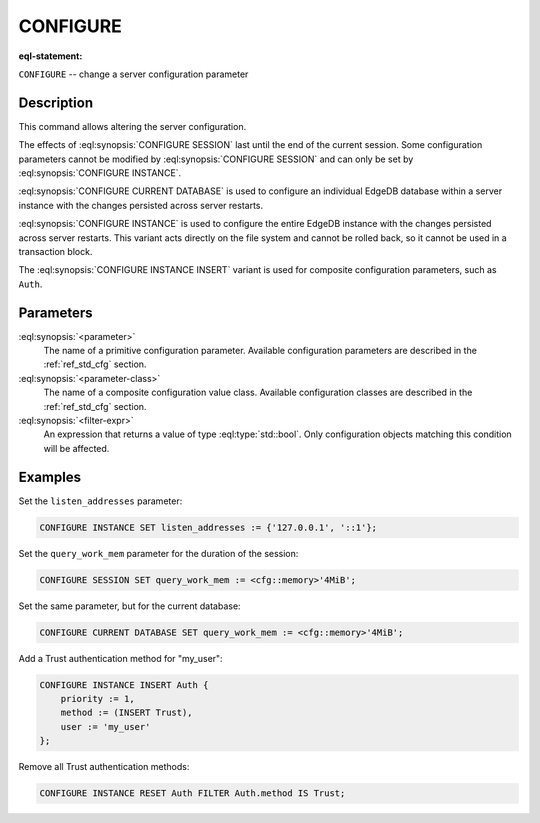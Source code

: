 .. _ref_eql_statements_configure:

CONFIGURE
=========

:eql-statement:


``CONFIGURE`` -- change a server configuration parameter

.. eql:synopsis::

    CONFIGURE {SESSION | CURRENT DATABASE | INSTANCE}
        SET <parameter> := <value> ;
    CONFIGURE INSTANCE INSERT <parameter-class> <insert-shape> ;
    CONFIGURE {SESSION | CURRENT DATABASE | INSTANCE} RESET <parameter> ;
    CONFIGURE {CURRENT DATABASE | INSTANCE}
        RESET <parameter-class> [ FILTER <filter-expr> ] ;


Description
-----------

This command allows altering the server configuration.

The effects of :eql:synopsis:`CONFIGURE SESSION` last until the end of the
current session. Some configuration parameters cannot be modified by
:eql:synopsis:`CONFIGURE SESSION` and can only be set by
:eql:synopsis:`CONFIGURE INSTANCE`.

:eql:synopsis:`CONFIGURE CURRENT DATABASE` is used to configure an
individual EdgeDB database within a server instance with the
changes persisted across server restarts.

:eql:synopsis:`CONFIGURE INSTANCE` is used to configure the entire EdgeDB
instance with the changes persisted across server restarts.  This variant
acts directly on the file system and cannot be rolled back, so it cannot
be used in a transaction block.

The :eql:synopsis:`CONFIGURE INSTANCE INSERT` variant is used for composite
configuration parameters, such as ``Auth``.


Parameters
----------

:eql:synopsis:`<parameter>`
    The name of a primitive configuration parameter.  Available
    configuration parameters are described in the :ref:`ref_std_cfg`
    section.

:eql:synopsis:`<parameter-class>`
    The name of a composite configuration value class.  Available
    configuration classes are described in the :ref:`ref_std_cfg`
    section.

:eql:synopsis:`<filter-expr>`
    An expression that returns a value of type :eql:type:`std::bool`.
    Only configuration objects matching this condition will be affected.


Examples
--------

Set the ``listen_addresses`` parameter:

.. code-block:: edgeql

    CONFIGURE INSTANCE SET listen_addresses := {'127.0.0.1', '::1'};

Set the ``query_work_mem`` parameter for the duration of the session:

.. code-block:: edgeql

    CONFIGURE SESSION SET query_work_mem := <cfg::memory>'4MiB';

Set the same parameter, but for the current database:

.. code-block:: edgeql

    CONFIGURE CURRENT DATABASE SET query_work_mem := <cfg::memory>'4MiB';

Add a Trust authentication method for "my_user":

.. code-block:: edgeql

    CONFIGURE INSTANCE INSERT Auth {
        priority := 1,
        method := (INSERT Trust),
        user := 'my_user'
    };

Remove all Trust authentication methods:

.. code-block:: edgeql

    CONFIGURE INSTANCE RESET Auth FILTER Auth.method IS Trust;
